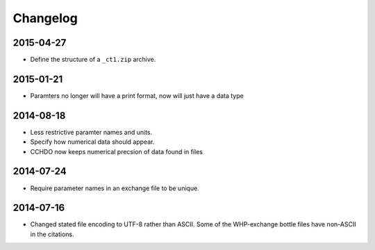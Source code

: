 Changelog
=========

2015-04-27
----------
* Define the structure of a ``_ct1.zip`` archive.

2015-01-21
----------
* Paramters no longer will have a print format, now will just have a data type

2014-08-18
----------
* Less restrictive paramter names and units.
* Specify how numerical data should appear.
* CCHDO now keeps numerical precsion of data found in files

2014-07-24
----------
* Require parameter names in an exchange file to be unique.

2014-07-16
----------
* Changed stated file encoding to UTF-8 rather than ASCII.
  Some of the WHP-exchange bottle files have non-ASCII in the citations.
